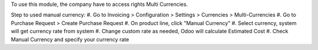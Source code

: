 To use this module, the company have to access rights Multi Currencies.

Step to used manual currency:
#. Go to Invoicing > Configuration > Settings > Currencies > Multi-Currencies
#. Go to Purchase Request > Create Purchase Request
#. On product line, click "Manual Currency"
#. Select currency, system will get currency rate from system
#. Change custom rate as needed, Odoo will calculate Estimated Cost
#. Check Manual Currency and specify your currency rate
